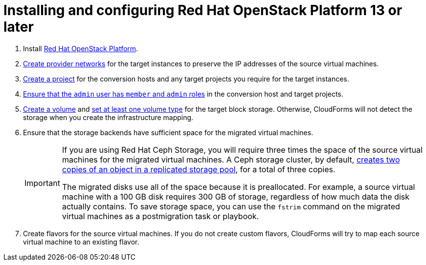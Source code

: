 // Module included in the following assemblies:
//
// IMS_1.1/master.adoc
// IMS_1.2/master.adoc
[id="Installing_osp-{context}"]
= Installing and configuring Red Hat OpenStack Platform 13 or later

. Install link:https://access.redhat.com/documentation/en-us/red_hat_openstack_platform/16.0/html-single/director_installation_and_usage/[Red Hat OpenStack Platform].

. link:https://access.redhat.com/documentation/en-us/red_hat_openstack_platform/16.0/html-single/networking_guide/#create_a_network[Create provider networks] for the target instances to preserve the IP addresses of the source virtual machines.

. link:https://access.redhat.com/documentation/en-us/red_hat_openstack_platform/16.0/html-single/users_and_identity_management_guide/#create_a_project[Create a project] for the conversion hosts and any target projects you require for the target instances.

. link:https://access.redhat.com/documentation/en-us/red_hat_openstack_platform/16.0/html-single/users_and_identity_management_guide/#edit_a_project[Ensure that the `admin` user has `member` and `admin` roles] in the conversion host and target projects.

. link:https://access.redhat.com/documentation/en-us/red_hat_openstack_platform/16.0/html-single/storage_guide/#section-create-volume[Create a volume] and link:https://access.redhat.com/documentation/en-us/red_hat_openstack_platform/16.0/html-single/storage_guide/#section-volume-retype[set at least one volume type] for the target block storage. Otherwise, CloudForms will not detect the storage when you create the infrastructure mapping.

. Ensure that the storage backends have sufficient space for the migrated virtual machines.
+
[IMPORTANT]
====
If you are using Red Hat Ceph Storage, you will require three times the space of the source virtual machines for the migrated virtual machines. A Ceph storage cluster, by default, link:https://access.redhat.com/documentation/en-us/red_hat_ceph_storage/3/html-single/architecture_guide/index#concept-arch-data-copies-arch[creates two copies of an object in a replicated storage pool], for a total of three copies.

The migrated disks use all of the space because it is preallocated. For example, a source virtual machine with a 100 GB disk requires 300 GB of storage, regardless of how much data the disk actually contains. To save storage space, you can use the `fstrim` command on the migrated virtual machines as a postmigration task or playbook.
====

. Create flavors for the source virtual machines. If you do not create custom flavors, CloudForms will try to map each source virtual machine to an existing flavor.
